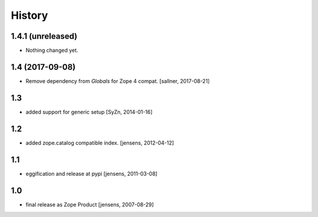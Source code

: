 
History
=======

1.4.1 (unreleased)
------------------

- Nothing changed yet.


1.4 (2017-09-08)
----------------

- Remove dependency from `Globals` for Zope 4 compat. [sallner, 2017-08-21]

1.3
---

- added support for generic setup [SyZn, 2014-01-16]

1.2
---

- added zope.catalog compatible index. [jensens, 2012-04-12]

1.1
---

- eggification and release at pypi [jensens, 2011-03-08]

1.0
---

-  final release as Zope Product [jensens, 2007-08-29]

